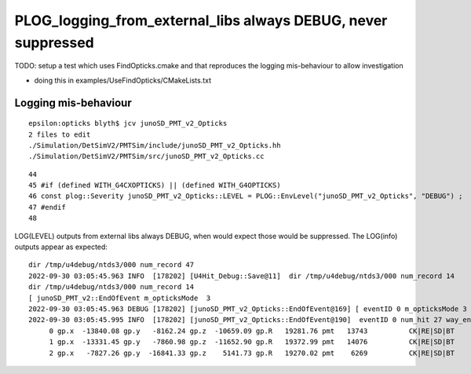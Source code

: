 PLOG_logging_from_external_libs always DEBUG, never suppressed
=================================================================

TODO: setup a test which uses FindOpticks.cmake and that reproduces 
the logging mis-behaviour to allow investigation 

* doing this in examples/UseFindOpticks/CMakeLists.txt



Logging mis-behaviour
------------------------

::

    epsilon:opticks blyth$ jcv junoSD_PMT_v2_Opticks
    2 files to edit
    ./Simulation/DetSimV2/PMTSim/include/junoSD_PMT_v2_Opticks.hh
    ./Simulation/DetSimV2/PMTSim/src/junoSD_PMT_v2_Opticks.cc

::

     44 
     45 #if (defined WITH_G4CXOPTICKS) || (defined WITH_G4OPTICKS)
     46 const plog::Severity junoSD_PMT_v2_Opticks::LEVEL = PLOG::EnvLevel("junoSD_PMT_v2_Opticks", "DEBUG") ;
     47 #endif
     48 


LOG(LEVEL) outputs from external libs always DEBUG, when would expect those would be suppressed.
The LOG(info) outputs appear as expected:: 

    dir /tmp/u4debug/ntds3/000 num_record 47
    2022-09-30 03:05:45.963 INFO  [178202] [U4Hit_Debug::Save@11]  dir /tmp/u4debug/ntds3/000 num_record 14
    dir /tmp/u4debug/ntds3/000 num_record 14
    [ junoSD_PMT_v2::EndOfEvent m_opticksMode  3
    2022-09-30 03:05:45.963 DEBUG [178202] [junoSD_PMT_v2_Opticks::EndOfEvent@169] [ eventID 0 m_opticksMode 3
    2022-09-30 03:05:45.995 INFO  [178202] [junoSD_PMT_v2_Opticks::EndOfEvent@190]  eventID 0 num_hit 27 way_enabled 0
         0 gp.x  -13840.08 gp.y   -8162.24 gp.z  -10659.09 gp.R   19281.76 pmt   13743          CK|RE|SD|BT
         1 gp.x  -13331.45 gp.y   -7860.98 gp.z  -11652.90 gp.R   19372.99 pmt   14076          CK|RE|SD|BT
         2 gp.x   -7827.26 gp.y  -16841.33 gp.z    5141.73 gp.R   19270.02 pmt    6269          CK|RE|SD|BT





